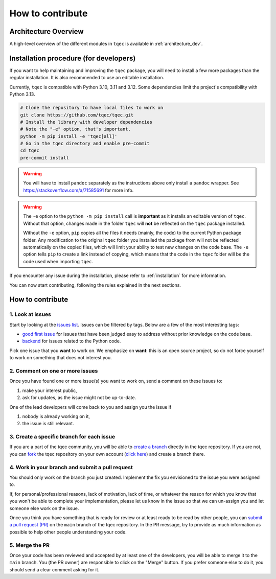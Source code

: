 How to contribute
=================

Architecture Overview
---------------------

A high-level overview of the different modules in ``tqec`` is available in :ref:`architecture_dev`.

Installation procedure (for developers)
---------------------------------------

If you want to help maintaining and improving the ``tqec`` package, you will need
to install a few more packages than the regular installation. It is also
recommended to use an editable installation.

Currently, ``tqec`` is compatible with Python 3.10, 3.11 and 3.12. Some dependencies limit the project's
compatibility with Python 3.13.

.. code-block:: bash

    # Clone the repository to have local files to work on
    git clone https://github.com/tqec/tqec.git
    # Install the library with developer dependencies
    # Note the "-e" option, that's important.
    python -m pip install -e 'tqec[all]'
    # Go in the tqec directory and enable pre-commit
    cd tqec
    pre-commit install

.. warning::
    You will have to install ``pandoc`` separately as the instructions above only install a ``pandoc`` wrapper.
    See https://stackoverflow.com/a/71585691 for more info.

.. warning::
    The ``-e`` option to the ``python -m pip install`` call is **important** as it installs an editable version
    of ``tqec``. Without that option, changes made in the folder ``tqec`` will **not** be reflected on the
    ``tqec`` package installed.

    Without the ``-e`` option, ``pip`` copies all the files it needs (mainly, the code) to the current Python
    package folder. Any modification to the original ``tqec`` folder you installed the package from
    will not be reflected automatically on the copied files, which will limit your ability to test new
    changes on the code base. The ``-e`` option tells ``pip`` to create a link instead of copying, which means
    that the code in the ``tqec`` folder will be the code used when importing ``tqec``.

If you encounter any issue during the installation, please refer to :ref:`installation` for more information.

You can now start contributing, following the rules explained in the next sections.

How to contribute
-----------------

1. Look at issues
~~~~~~~~~~~~~~~~~

Start by looking at the `issues list <https://github.com/tqec/tqec/issues>`_.
Issues can be filtered by tags. Below are a few of the most interesting tags:

- `good first issue <https://github.com/tqec/tqec/issues?q=is%3Aissue+is%3Aopen+label%3A%22good+first+issue%22>`_
  for issues that have been judged easy to address without prior knowledge on the code base.
- `backend <https://github.com/tqec/tqec/issues?q=is%3Aissue+is%3Aopen+label%3Abackend>`_
  for issues related to the Python code.

Pick one issue that you **want** to work on. We emphasize on **want**: this is an open
source project, so do not force yourself to work on something that does not interest
you.

2. Comment on one or more issues
~~~~~~~~~~~~~~~~~~~~~~~~~~~~~~~~

Once you have found one or more issue(s) you want to work on, send a comment on these
issues to:

1. make your interest public,
2. ask for updates, as the issue might not be up-to-date.

One of the lead developers will come back to you and assign you the issue if

1. nobody is already working on it,
2. the issue is still relevant.

3. Create a specific branch for each issue
~~~~~~~~~~~~~~~~~~~~~~~~~~~~~~~~~~~~~~~~~~

If you are a part of the tqec community, you will be able to
`create a branch <https://git-scm.com/book/en/v2/Git-Branching-Basic-Branching-and-Merging>`_
directly in the tqec repository. If you are not, you can
`fork <https://docs.github.com/en/pull-requests/collaborating-with-pull-requests/working-with-forks/fork-a-repo>`_
the tqec repository on your own account
(`click here <https://github.com/tqec/tqec/fork>`_) and create a branch there.

4. Work in your branch and submit a pull request
~~~~~~~~~~~~~~~~~~~~~~~~~~~~~~~~~~~~~~~~~~~~~~~~

You should only work on the branch you just created. Implement the fix you envisioned
to the issue you were assigned to.

If, for personal/professional reasons, lack of motivation, lack of time, or whatever
the reason for which you know that you won't be able to complete your implementation, please
let us know in the issue so that we can un-assign you and let someone else work on
the issue.

Once you think you have something that is ready for review or at least ready to be read
by other people, you can
`submit a pull request (PR) <https://docs.github.com/en/pull-requests/collaborating-with-pull-requests/proposing-changes-to-your-work-with-pull-requests/creating-a-pull-request>`_
on the ``main`` branch of the tqec repository. In the PR message, try to
provide as much information as possible to help other people understanding your code.

5. Merge the PR
~~~~~~~~~~~~~~~

Once your code has been reviewed and accepted by at least one of the developers, you
will be able to merge it to the ``main`` branch.
You (the PR owner) are responsible to click on the "Merge" button. If you prefer someone
else to do it, you should send a clear comment asking for it.
